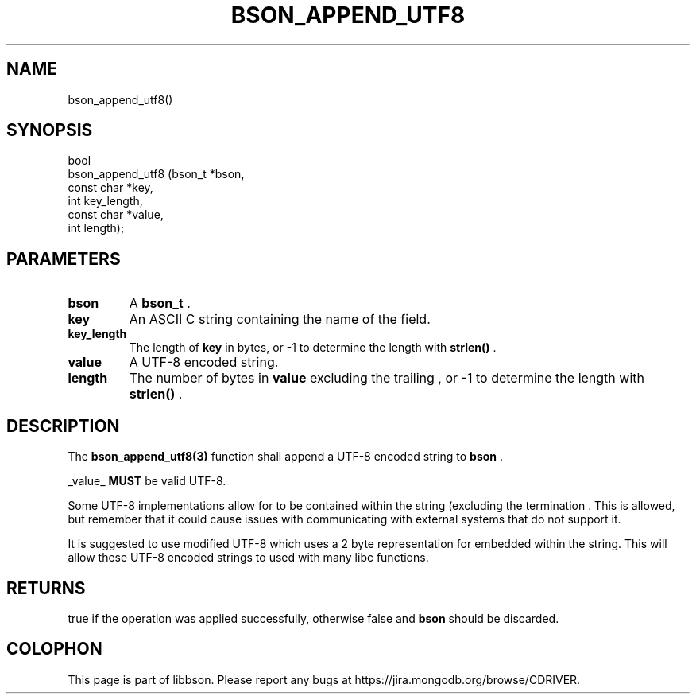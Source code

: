 .\" This manpage is Copyright (C) 2014 MongoDB, Inc.
.\" 
.\" Permission is granted to copy, distribute and/or modify this document
.\" under the terms of the GNU Free Documentation License, Version 1.3
.\" or any later version published by the Free Software Foundation;
.\" with no Invariant Sections, no Front-Cover Texts, and no Back-Cover Texts.
.\" A copy of the license is included in the section entitled "GNU
.\" Free Documentation License".
.\" 
.TH "BSON_APPEND_UTF8" "3" "2014-08-19" "libbson"
.SH NAME
bson_append_utf8()
.SH "SYNOPSIS"

.nf
.nf
bool
bson_append_utf8 (bson_t     *bson,
                  const char *key,
                  int         key_length,
                  const char *value,
                  int         length);
.fi
.fi

.SH "PARAMETERS"

.TP
.B bson
A
.BR bson_t
\&.
.LP
.TP
.B key
An ASCII C string containing the name of the field.
.LP
.TP
.B key_length
The length of
.B key
in bytes, or -1 to determine the length with
.B strlen()
\&.
.LP
.TP
.B value
A UTF-8 encoded string.
.LP
.TP
.B length
The number of bytes in
.B value
excluding the trailing
.B \0
, or -1 to determine the length with
.B strlen()
\&.
.LP

.SH "DESCRIPTION"

The
.BR bson_append_utf8(3)
function shall append a UTF-8 encoded string to
.B bson
\&.

_value_
.BR MUST
be valid UTF-8.

Some UTF-8 implementations allow for
.B \0
to be contained within the string (excluding the termination
.B \0
\&. This is allowed, but remember that it could cause issues with communicating with external systems that do not support it.

It is suggested to use modified UTF-8 which uses a 2 byte representation for embedded
.B \0
within the string. This will allow these UTF-8 encoded strings to used with many libc functions.

.SH "RETURNS"

true if the operation was applied successfully, otherwise false and
.B bson
should be discarded.


.BR
.SH COLOPHON
This page is part of libbson.
Please report any bugs at
\%https://jira.mongodb.org/browse/CDRIVER.